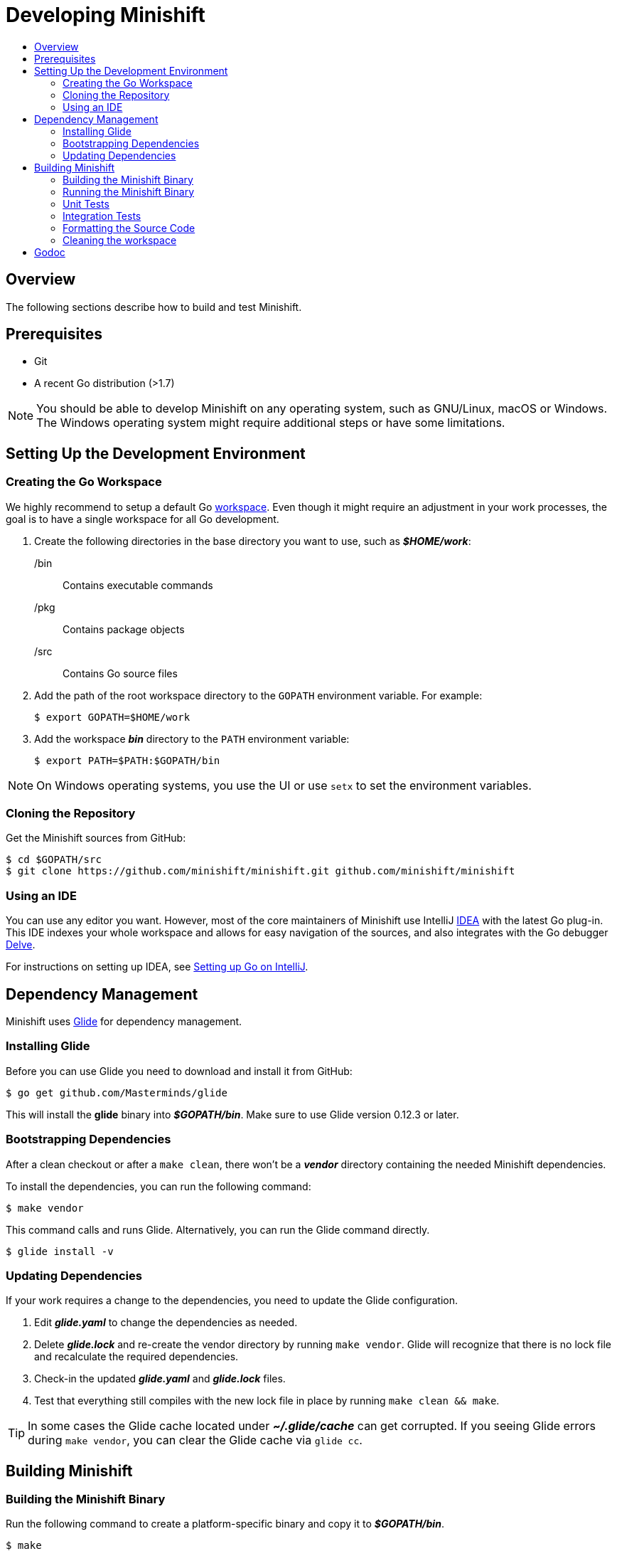 = Developing Minishift
:icons:
:toc: macro
:toc-title:
:toclevels: 2

toc::[]

[[developing-overview]]
== Overview

The following sections describe how to build and test Minishift.

[[develop-prerequisites]]
== Prerequisites

- Git
- A recent Go distribution (>1.7)

NOTE: You should be able to develop Minishift on any operating system, such as GNU/Linux, macOS or Windows.
The Windows operating system might require additional steps or have some limitations.

[[set-up-dev-env]]
== Setting Up the Development Environment

[[create-go-workspace]]
=== Creating the Go Workspace

We highly recommend to setup a default Go link:https://golang.org/doc/code.html#Workspaces[workspace].
Even though it might require an adjustment in your work processes, the goal is to have a single workspace for all Go development.

. Create the following directories in the base directory you want to use, such as *_$HOME/work_*:
+
/bin::
Contains executable commands

/pkg::
Contains package objects

/src::
Contains Go source files

. Add the path of the root workspace directory to the `GOPATH` environment variable.
For example:
+
----
$ export GOPATH=$HOME/work
----

. Add the workspace *_bin_* directory to the `PATH` environment variable:
+
----
$ export PATH=$PATH:$GOPATH/bin
----

NOTE: On Windows operating systems, you use the UI or use `setx` to set the environment variables.

[[cloning-repository]]
=== Cloning the Repository

Get the Minishift sources from GitHub:

----
$ cd $GOPATH/src
$ git clone https://github.com/minishift/minishift.git github.com/minishift/minishift
----

[[using-ide]]
=== Using an IDE

You can use any editor you want.
However, most of the core maintainers of Minishift use IntelliJ link:https://www.jetbrains.com/idea/[IDEA] with the latest Go plug-in.
This IDE indexes your whole workspace and allows for easy navigation of the sources, and also integrates with the Go debugger link:https://github.com/derekparker/delve[Delve].

For instructions on setting up IDEA, see link:http://hadihariri.com/2015/09/30/setting-up-go-on-intellij/[Setting up Go on IntelliJ].

[[manage-dependencies]]
== Dependency Management

Minishift uses link:https://github.com/Masterminds/glide[Glide] for dependency management.

[[install-glide]]
=== Installing Glide

Before you can use Glide you need to download and install it from GitHub:

----
$ go get github.com/Masterminds/glide
----

This will install the *glide* binary into *_$GOPATH/bin_*.
Make sure to use Glide version 0.12.3 or later.

[[bootstrap-dependencies]]
=== Bootstrapping Dependencies

After a clean checkout or after a `make clean`, there won't be a *_vendor_* directory containing the needed Minishift dependencies.

To install the dependencies, you can run the following command:

----
$ make vendor
----

This command calls and runs Glide.
Alternatively, you can run the Glide command directly.

----
$ glide install -v
----

[[update-dependencies]]
=== Updating Dependencies

If your work requires a change to the dependencies, you need to update the Glide configuration.

. Edit *_glide.yaml_* to change the dependencies as needed.

. Delete *_glide.lock_* and re-create the vendor directory by running `make vendor`.
 Glide will recognize that there is no lock file and recalculate the required dependencies.

. Check-in the updated *_glide.yaml_* and *_glide.lock_* files.

. Test that everything still compiles with the new lock file in place by running `make clean && make`.

TIP: In some cases the Glide cache located under *_~/.glide/cache_* can get corrupted.
If you seeing Glide errors during `make vendor`, you can clear the Glide cache via `glide cc`.

[[build-minishift]]
== Building Minishift

[[build-minishift-binary]]
=== Building the Minishift Binary

Run the following command to create a platform-specific binary and copy it to *_$GOPATH/bin_*.

----
$ make
----

NOTE: Use `make cross` to cross-compile for other platforms.

[[run-minishift-binary]]
=== Running the Minishift Binary

Start the OpenShift cluster with your built minishift binary:

----
$ minishift start
----

This command will run Minishift from *_$GOPATH/bin/minishift_*, if you set up your Go workspace as described in the xref:create-go-workspace[Creating the Go workspace] section.

You can also execute the binaries directly from the *_out_* directory of the checkout.
Depending on your operating system, the binary is in one of the following directories:

* *_out/darwin-amd64_*
* *_out/linux-amd64_*
* *_out/windows-amd64_*

For more Minishift commands and flags, see the xref:../command-ref/minishift.adoc#[Minishift command reference] documentation.

[[unit-tests]]
=== Unit Tests

Unit tests run on *Travis* before the code is merged.
To run tests during the development cycle:

----
$ make test
----

To run specific tests, use one of the following methods:

- Run all tests on a single package.
+
----
# Eg: go test -v ./cmd/minikube/cmd
$ go test -v <relative path of package>
----
- Run a single test on a single package.
+
----
$ go test -v <relative path of package> -run <Testcase Name>
----
- Run tests that match a pattern.
+
----
$go test -v <relative path of package> -run "Test<Regex pattern to match tests>"
----

For more information about test options, run the `go test --help` command and review the documentation.

[[integration-tests]]
=== Integration Tests

Integration tests utilize link:https://github.com/DATA-DOG/godog[Godog], which uses Gherkin (Cucumber) to define sets of test cases, in Gherkin terminology known as _features_.
The features are located in *_test/integration/features_* folder.
Features for Minishift follow these basic concepts:

User stories::
Features which follow a happy path of user.
For example, _basic.feature_ or _coolstore.feature_.

Feature and command coverage::
Features which focuses on specific fields of Minishift functionality or individual commands.
For example, _proxy.feature_ or _cmd-version.feature_.


[[running-integration-tests]]
==== Running Integration Tests

By default, the tests are being run against the binary created by `make build`, which is *_$GOPATH/bin/minishift_*.
To run the basic test, use the following command:

----
$ make integration
----

NOTE: By default `make integration` only runs tests which are tagged as `@basic`.

To run all the test, use the following command:

----
$ make integration_all
----

===== Additional Parameters

To provide more flexibility the default targets `integration` and `integration_all` can be further customized using several parameters.

MINISHIFT_BINARY::
Parameter `MINISHIFT_BINARY` can be used to run integration tests against Minishift binary located in different directory:

----
$ make integration MINISHIFT_BINARY=<path-to-custom-binary>
----

TIMEOUT::
Parameter `TIMEOUT` can be used to override the default timeout of `3600s`.
To run all the tests with timeout `7200s`, use the following command:

----
$ make integration_all TIMEOUT=7200s
----

RUN_BEFORE_FEATURE::
Parameter `RUN_BEFORE_FEATURE` specifies Minishift commands to be run before each feature.
This provides ability to run integration tests against Minishift which is not in default state.
When multiple commands are specified, they must be delimited by a semicolon.
For example, tests can be run against stopped Minishift with _image caching_ option turned on by running:

----
$ make integration_all RUN_BEFORE_FEATURE="start; stop; config set image-caching true"
----

[[godog-options]]
==== Using GODOG_OPTS Parameter

Parameter `GODOG_OPTS` specifies additional arguments for Godog runner.
The following options are available:

Tags::
Use `tags` to ensure that scenarios and features containing at least one of the selected tags are executed.

Paths::
Use `paths` to define paths to different feature files or folders containing feature files.
This can be used to run feature files outside of the *_test/integration/features_* folder.

Format::
Use `format` to change the format of Godog's output.
For example, you can set `progress` format instead of the default `pretty`.

Stop-on-failure::
Set `stop-on-failure` to true to stop integration tests on failure.

No-colors::
Set `no-colors` to true to disable ansi colors of Godog's output.

Definitions::
Set `definitions` to true to print all available step definitions.

For example, to run integration tests on two specific feature files using only `@basic` and `@openshift` tags and without ansi colors, the following command can be used:

----
$ make integration GODOG_OPTS="-paths ~/tests/custom.feature,~/my.feature -tags basic,openshift -no-colors true"
----

NOTE: When multiple values are used for options in `GODOG_OPTS`, then they have to be separated by a comma without whitespace.
While `-tags basic,openshift` will be parsed properly by make, `-tags basic, openshift` will result in only `@basic` being used.

==== Viewing Results

Integration test logs its progress directly into a console with accent of providing additional useful information when failures of individual Gherkin steps happen.
This information is often enough to find and debug the reason of failure.

However for cases which needs further investigation the integration test also logs more detailed progress into a log file. This file is located at `$GOPATH/github.com/minishift/minishift/out/integration-test/integration.log`.
Please note that this file is being deleted on start of each subsequent test run.

[[format-source-code]]
=== Formatting the Source Code

Minishift adheres to the Go link:https://golang.org/doc/effective_go.html#formatting[formatting guidelines].
Code with incorrect formatting will fail the CI builds.
You can check whether any of your files violate the guidelines with the following command:

----
$ make fmtcheck
----

You can correct the formatting errors yourself or instruct the violations to be corrected automatically with the following command:

----
$ make fmt
----

[[clean-workspace]]
=== Cleaning the workspace

To remove all generated artifacts and installed dependencies, run the following command:

----
$ make clean
----

[[godoc]]
== Godoc

When developing Minishift, it is encouraged to use link:https://godoc.org/golang.org/x/tools/cmd/godoc[Godoc] to document the source code.
You can find guidelines on how to use godoc in link:https://blog.golang.org/godoc-documenting-go-code[this blog post].
You can browse the Minishift Godoc documentation under link:https://godoc.org/github.com/minishift/minishift[https://godoc.org/github.com/minishift/minishift].

